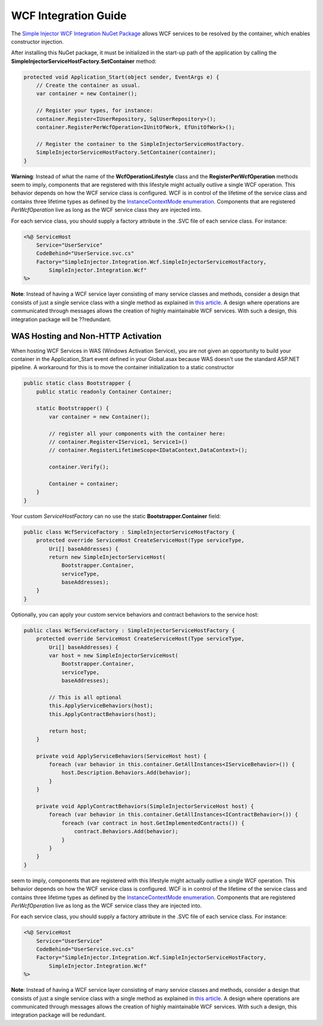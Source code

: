 =====================
WCF Integration Guide
=====================

The `Simple Injector WCF Integration NuGet Package <https://nuget.org/packages/SimpleInjector.Integration.Wcf>`_ allows WCF services to be resolved by the container, which enables constructor injection.

After installing this NuGet package, it must be initialized in the start-up path of the application by calling the **SimpleInjectorServiceHostFactory.SetContainer** method:

.. code-block:: c#

    protected void Application_Start(object sender, EventArgs e) {
        // Create the container as usual.
        var container = new Container();
        
        // Register your types, for instance:
        container.Register<IUserRepository, SqlUserRepository>();
        container.RegisterPerWcfOperation<IUnitOfWork, EfUnitOfWork>();

        // Register the container to the SimpleInjectorServiceHostFactory.
        SimpleInjectorServiceHostFactory.SetContainer(container);
    }

.. container:: Note

    **Warning**: Instead of what the name of the **WcfOperationLifestyle** class and the **RegisterPerWcfOperation** methods seem to imply, components that are registered with this lifestyle might actually outlive a single WCF operation. This behavior depends on how the WCF service class is configured. WCF is in control of the lifetime of the service class and contains three lifetime types as defined by the `InstanceContextMode enumeration <https://msdn.microsoft.com/en-us/library/system.servicemodel.instancecontextmode.aspx>`_. Components that are registered *PerWcfOperation* live as long as the WCF service class they are injected into.

For each service class, you should supply a factory attribute in the .SVC file of each service class. For instance:

.. code-block:: xml

    <%@ ServiceHost
        Service="UserService" 
        CodeBehind="UserService.svc.cs" 
        Factory="SimpleInjector.Integration.Wcf.SimpleInjectorServiceHostFactory,
            SimpleInjector.Integration.Wcf"
    %>

.. container:: Note

    **Note**: Instead of having a WCF service layer consisting of many service classes and methods, consider a design that consists of just a single service class with a single method as explained in `this article <http://www.cuttingedge.it/blogs/steven/pivot/entry.php?id=95>`_. A design where operations are communicated through messages allows the creation of highly maintainable WCF services. With such a design, this integration package will be ??redundant.
    
WAS Hosting and Non-HTTP Activation
===================================

When hosting WCF Services in WAS (Windows Activation Service), you are not given an opportunity to build your container in the Application_Start event defined in your Global.asax because WAS doesn't use the standard ASP.NET pipeline. A workaround for this is to move the container initialization to a static constructor

.. code-block:: c#

    public static class Bootstrapper {
        public static readonly Container Container;
     
        static Bootstrapper() {
            var container = new Container();
     
            // register all your components with the container here:
            // container.Register<IService1, Service1>()
            // container.RegisterLifetimeScope<IDataContext,DataContext>();
     
            container.Verify();
     
            Container = container;
        }
    }
 
Your custom *ServiceHostFactory* can no use the static **Bootstrapper.Container** field:
 
.. code-block:: c#
 
    public class WcfServiceFactory : SimpleInjectorServiceHostFactory {
        protected override ServiceHost CreateServiceHost(Type serviceType,
            Uri[] baseAddresses) {
            return new SimpleInjectorServiceHost(
                Bootstrapper.Container, 
                serviceType, 
                baseAddresses);
        }
    }

Optionally, you can apply your custom service behaviors and contract behaviors to the service host:
	
.. code-block:: c#
     
    public class WcfServiceFactory : SimpleInjectorServiceHostFactory {
        protected override ServiceHost CreateServiceHost(Type serviceType,
            Uri[] baseAddresses) {
            var host = new SimpleInjectorServiceHost(
                Bootstrapper.Container, 
                serviceType, 
                baseAddresses);
     
            // This is all optional
            this.ApplyServiceBehaviors(host);
            this.ApplyContractBehaviors(host);
     
            return host;
        }
     
        private void ApplyServiceBehaviors(ServiceHost host) {
            foreach (var behavior in this.container.GetAllInstances<IServiceBehavior>()) {
                host.Description.Behaviors.Add(behavior);
            }
        }
     
        private void ApplyContractBehaviors(SimpleInjectorServiceHost host) {
            foreach (var behavior in this.container.GetAllInstances<IContractBehavior>()) {
                foreach (var contract in host.GetImplementedContracts()) {
                    contract.Behaviors.Add(behavior);
                }
            }
        }
    }
 
seem to imply, components that are registered with this lifestyle might actually outlive a single WCF operation. This behavior depends on how the WCF service class is configured. WCF is in control of the lifetime of the service class and contains three lifetime types as defined by the `InstanceContextMode enumeration <https://msdn.microsoft.com/en-us/library/system.servicemodel.instancecontextmode.aspx>`_. Components that are registered *PerWcfOperation* live as long as the WCF service class they are injected into.

For each service class, you should supply a factory attribute in the .SVC file of each service class. For instance:

.. code-block:: xml

    <%@ ServiceHost
        Service="UserService" 
        CodeBehind="UserService.svc.cs" 
        Factory="SimpleInjector.Integration.Wcf.SimpleInjectorServiceHostFactory,
            SimpleInjector.Integration.Wcf"
    %>

.. container:: Note

    **Note**: Instead of having a WCF service layer consisting of many service classes and methods, consider a design that consists of just a single service class with a single method as explained in `this article <http://www.cuttingedge.it/blogs/steven/pivot/entry.php?id=95>`_. A design where operations are communicated through messages allows the creation of highly maintainable WCF services. With such a design, this integration package will be ​​redundant.